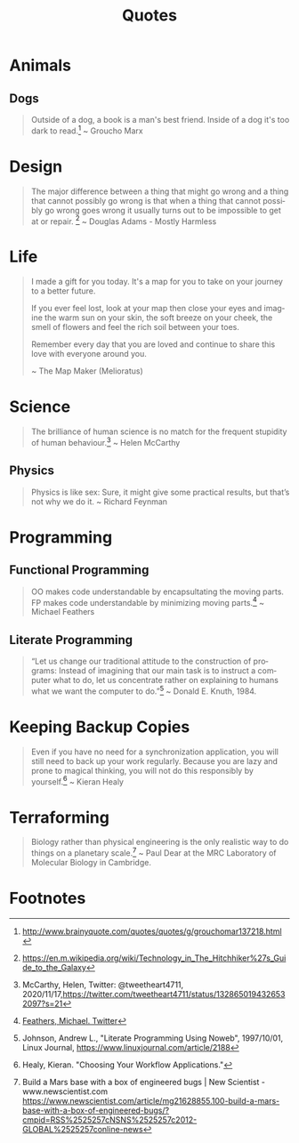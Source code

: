 #+TITLE: Quotes
#+OPTIONS: ':nil *:t -:t ::t <:t H:6 \n:nil ^:{} arch:headline
#+OPTIONS: author:nil c:nil creator:comment d:(not "LOGBOOK") date:t
#+OPTIONS: e:t email:nil f:t inline:t num:nil p:nil pri:nil stat:t
#+OPTIONS: tags:t tasks:t tex:t timestamp:t toc:nil todo:t |:t
#+CREATOR: Emacs 24.4.1 (Org mode 8.2.10)
#+DESCRIPTION:
#+EXCLUDE_TAGS: noexport
#+KEYWORDS:
#+LANGUAGE: en
#+SELECT_TAGS: export

* Animals
** Dogs

#+BEGIN_QUOTE
Outside of a dog, a book is a man's best friend. Inside of a dog it's too dark to read.[fn:3] ~ Groucho Marx
#+END_QUOTE

* Design

#+BEGIN_QUOTE
The major difference between a thing that might go wrong and a thing that cannot possibly go wrong is that when a thing that cannot possibly go wrong goes wrong it usually turns out to be impossible to get at or repair. [fn:5] ~ Douglas Adams - Mostly Harmless 
#+END_QUOTE

* Life

#+BEGIN_QUOTE
I made a gift for you today.  
It's a map for you to take on your journey to a better future.  

If you ever feel lost, look at your map then close your eyes and imagine the warm sun on your skin, the soft breeze on your cheek, the smell of flowers and feel the rich soil between your toes.  

Remember every day that you are loved and continue to share this love with everyone around you. 

~ The Map Maker (Melioratus)
#+END_QUOTE

* Science

#+begin_quote
The brilliance of human science is no match for the frequent stupidity of human behaviour.[fn:7] ~ Helen McCarthy
#+end_quote


** Physics

#+BEGIN_QUOTE
Physics is like sex: Sure, it might give some practical results, but that’s not why we do it. ~ Richard Feynman
#+END_QUOTE

* Programming
** Functional Programming

#+BEGIN_QUOTE
OO makes code understandable by encapsultating the moving parts. FP makes code understandable by minimizing moving parts.[fn:2] ~ Michael Feathers
#+END_QUOTE

** Literate Programming

#+BEGIN_QUOTE
“Let us change our traditional attitude to the construction of programs: Instead of imagining that our main task is to instruct a computer what to do, let us concentrate rather on explaining to humans what we want the computer to do.”[fn:6] ~ Donald E. Knuth, 1984.
#+END_QUOTE

* Keeping Backup Copies

#+BEGIN_QUOTE
Even if you have no need for a synchronization application, you will still need to
back up your work regularly. Because you are lazy and prone to magical thinking, you
will not do this responsibly by yourself.[fn:1] ~ Kieran Healy
#+END_QUOTE

* Terraforming

#+BEGIN_QUOTE
Biology rather than physical engineering is the only realistic way to do things on a planetary scale.[fn:4] ~ Paul Dear at the MRC Laboratory of Molecular Biology in Cambridge.
#+END_QUOTE

* Footnotes

[fn:1] Healy, Kieran. "Choosing Your Workflow Applications."

[fn:2] [[https://twitter.com/mfeathers/status/29581296216][Feathers, Michael. Twitter]]

[fn:3] http://www.brainyquote.com/quotes/quotes/g/grouchomar137218.html

[fn:4] Build a Mars base with a box of engineered bugs | New Scientist - www.newscientist.com
https://www.newscientist.com/article/mg21628855.100-build-a-mars-base-with-a-box-of-engineered-bugs/?cmpid=RSS%2525257cNSNS%2525257c2012-GLOBAL%2525257conline-news

[fn:5] https://en.m.wikipedia.org/wiki/Technology_in_The_Hitchhiker%27s_Guide_to_the_Galaxy

[fn:6] Johnson, Andrew L., "Literate Programming Using Noweb", 1997/10/01, Linux Journal, [[https://www.linuxjournal.com/article/2188]]

[fn:7] McCarthy, Helen, Twitter: @tweetheart4711, 2020/11/17,[[https://twitter.com/tweetheart4711/status/1328650194326532097?s=21]]
